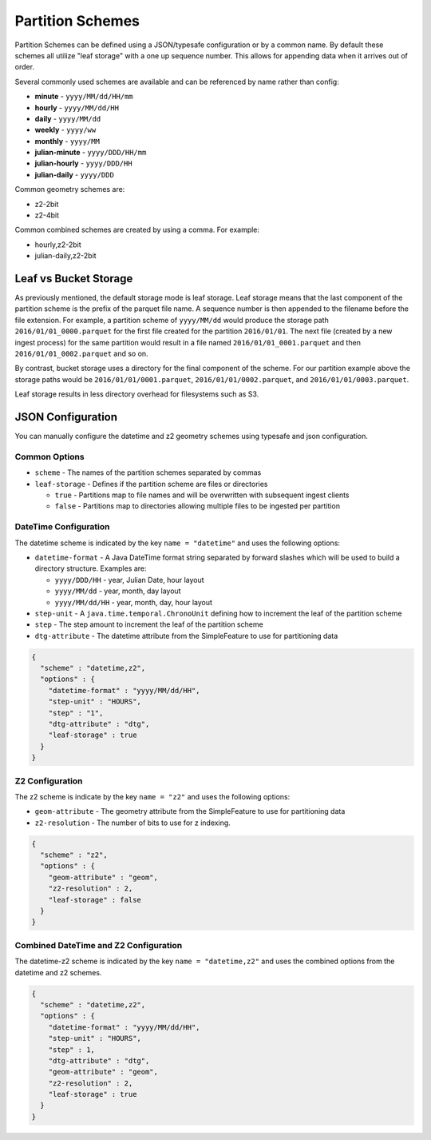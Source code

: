.. _fsds_partition_schemes:

Partition Schemes
=================

Partition Schemes can be defined using a JSON/typesafe configuration or by a common name. By default these schemes all
utilize "leaf storage" with a one up sequence number. This allows for appending data when it arrives out of order.

Several commonly used schemes are available and can be referenced by name rather than config:

* **minute** - ``yyyy/MM/dd/HH/mm``
* **hourly** - ``yyyy/MM/dd/HH``
* **daily** - ``yyyy/MM/dd``
* **weekly** - ``yyyy/ww``
* **monthly** - ``yyyy/MM``
* **julian-minute** - ``yyyy/DDD/HH/mm``
* **julian-hourly** - ``yyyy/DDD/HH``
* **julian-daily** - ``yyyy/DDD``

Common geometry schemes are:

* z2-2bit
* z2-4bit

Common combined schemes are created by using a comma. For example:

* hourly,z2-2bit
* julian-daily,z2-2bit

Leaf vs Bucket Storage
----------------------

As previously mentioned, the default storage mode is leaf storage. Leaf storage means that the last component of the
partition scheme is the prefix of the parquet file name. A sequence number is then appended to the filename before the
file extension. For example, a partition scheme of ``yyyy/MM/dd`` would produce the storage path
``2016/01/01_0000.parquet`` for the first file created for the partition ``2016/01/01``. The next file (created by a
new ingest process) for the same partition would result in a file named ``2016/01/01_0001.parquet`` and then
``2016/01/01_0002.parquet`` and so on.

By contrast, bucket storage uses a directory for the final component of the scheme. For our partition example above
the storage paths would be ``2016/01/01/0001.parquet``, ``2016/01/01/0002.parquet``, and ``2016/01/01/0003.parquet``.

Leaf storage results in less directory overhead for filesystems such as S3.

JSON Configuration
------------------

You can manually configure the datetime and z2 geometry schemes using typesafe and json configuration.

Common Options
``````````````

* ``scheme`` - The names of the partition schemes separated by commas
* ``leaf-storage`` - Defines if the partition scheme are files or directories

  * ``true`` - Partitions map to file names and will be overwritten with subsequent ingest clients
  * ``false`` - Partitions map to directories allowing multiple files to be ingested per partition


DateTime Configuration
``````````````````````

The datetime scheme is indicated by the key ``name = "datetime"`` and uses the following options:

* ``datetime-format`` - A Java DateTime format string separated by forward slashes which will be used to build a
  directory structure. Examples are:

  * ``yyyy/DDD/HH`` - year, Julian Date, hour layout
  * ``yyyy/MM/dd`` - year, month, day layout
  * ``yyyy/MM/dd/HH`` - year, month, day, hour layout

* ``step-unit`` - A ``java.time.temporal.ChronoUnit`` defining how to increment the leaf of the partition scheme
* ``step`` - The step amount to increment the leaf of the partition scheme
* ``dtg-attribute`` - The datetime attribute from the SimpleFeature to use for partitioning data

.. code-block:: json

    {
      "scheme" : "datetime,z2",
      "options" : {
        "datetime-format" : "yyyy/MM/dd/HH",
        "step-unit" : "HOURS",
        "step" : "1",
        "dtg-attribute" : "dtg",
        "leaf-storage" : true
      }
    }

Z2 Configuration
````````````````

The z2 scheme is indicate by the key ``name = "z2"`` and uses the following options:


* ``geom-attribute`` - The geometry attribute from the SimpleFeature to use for partitioning data
* ``z2-resolution`` - The number of bits to use for z indexing.


.. code-block:: json

    {
      "scheme" : "z2",
      "options" : {
        "geom-attribute" : "geom",
        "z2-resolution" : 2,
        "leaf-storage" : false
      }
    }

Combined DateTime and Z2 Configuration
``````````````````````````````````````

The datetime-z2 scheme is indicated by the key ``name = "datetime,z2"`` and uses the combined options
from the datetime and z2 schemes.

.. code-block:: json

    {
      "scheme" : "datetime,z2",
      "options" : {
        "datetime-format" : "yyyy/MM/dd/HH",
        "step-unit" : "HOURS",
        "step" : 1,
        "dtg-attribute" : "dtg",
        "geom-attribute" : "geom",
        "z2-resolution" : 2,
        "leaf-storage" : true
      }
    }
